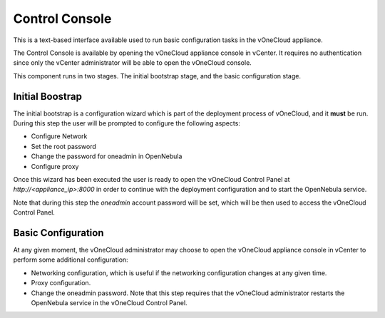 .. _control_console:

================================================================================
Control Console
================================================================================

This is a text-based interface available used to run basic configuration tasks in the vOneCloud appliance.

.. image:: /images/control-console.png
    :align: center

The Control Console is available by opening the vOneCloud appliance console in vCenter. It requires no authentication since only the vCenter administrator will be able to open the vOneCloud console.

This component runs in two stages. The initial bootstrap stage, and the basic configuration stage.

.. _constrol_console_initial_bootstrap:

Initial Boostrap
^^^^^^^^^^^^^^^^^^^^^^^^^^^^^^^^^^^^^^^^^^^^^^^^^^^^^^^^^^^^^^^^^^^^^^^^^^^^^^^^

The initial bootstrap is a configuration wizard which is part of the deployment process of vOneCloud, and it **must** be run. During this step the user will be prompted to configure the following aspects:

* Configure Network
* Set the root password
* Change the password for oneadmin in OpenNebula
* Configure proxy

Once this wizard has been executed the user is ready to open the vOneCloud Control Panel at `http://<appliance_ip>:8000` in order to continue with the deployment configuration and to start the OpenNebula service.

Note that during this step the `oneadmin` account password will be set, which will be then used to access the vOneCloud Control Panel.

Basic Configuration
^^^^^^^^^^^^^^^^^^^^^^^^^^^^^^^^^^^^^^^^^^^^^^^^^^^^^^^^^^^^^^^^^^^^^^^^^^^^^^^^

At any given moment, the vOneCloud administrator may choose to open the vOneCloud appliance console in vCenter to perform some additional configuration:

* Networking configuration, which is useful if the networking configuration changes at any given time.
* Proxy configuration.
* Change the oneadmin password. Note that this step requires that the vOneCloud administrator restarts the OpenNebula service in the vOneCloud Control Panel.


